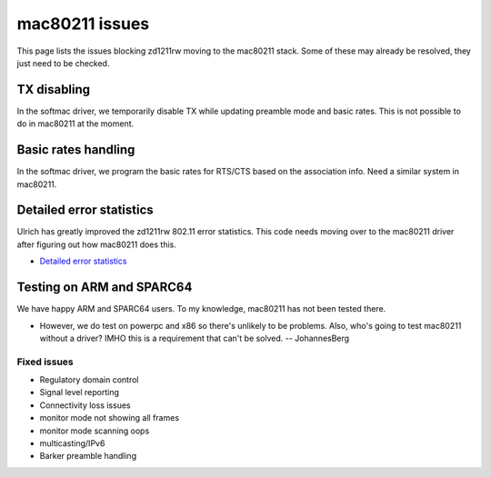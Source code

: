 mac80211 issues
===============

This page lists the issues blocking zd1211rw moving to the mac80211 stack. Some of these may already be resolved, they just need to be checked.

TX disabling
~~~~~~~~~~~~

In the softmac driver, we temporarily disable TX while updating preamble mode and basic rates. This is not possible to do in mac80211 at the moment.

Basic rates handling
~~~~~~~~~~~~~~~~~~~~

In the softmac driver, we program the basic rates for RTS/CTS based on the association info. Need a similar system in mac80211.

Detailed error statistics
~~~~~~~~~~~~~~~~~~~~~~~~~

Ulrich has greatly improved the zd1211rw 802.11 error statistics. This code needs moving over to the mac80211 driver after figuring out how mac80211 does this.

-  `Detailed error statistics <http://dsd.object4.net/git/?p=zd1211.git;a=commitdiff;h=2c1784a975f39b49037358b061d4f94ed9ffcac2>`__

Testing on ARM and SPARC64
~~~~~~~~~~~~~~~~~~~~~~~~~~

We have happy ARM and SPARC64 users. To my knowledge, mac80211 has not been tested there.

* However, we do test on powerpc and x86 so there's unlikely to be
  problems. Also, who's going to test mac80211 without a driver? IMHO
  this is a requirement that can't be solved. -- JohannesBerg

Fixed issues
------------

* Regulatory domain control 
* Signal level reporting 
* Connectivity loss issues 
* monitor mode not showing all frames 
* monitor mode scanning oops 
* multicasting/IPv6 
* Barker preamble handling 
